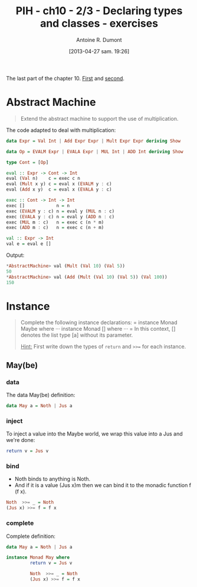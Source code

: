 #+BLOG: tony-blog
#+POSTID: 1066
#+DATE: [2013-04-27 sam. 19:26]
#+TITLE: PIH - ch10 - 2/3 - Declaring types and classes - exercises
#+AUTHOR: Antoine R. Dumont
#+OPTIONS:
#+TAGS: haskell, exercises, functional-programming, types, classes, abstract-machine
#+CATEGORY: haskell, exercises, functional-programming, types, classes, abstract-machine
#+DESCRIPTION: Tautology extension and interactive tautology checkers
#+STARTUP: indent
#+STARTUP: hidestars odd

The last part of the chapter 10.
[[http://adumont.fr/blog/?p%3D1050][First]] and [[http://adumont.fr/blog/?p%3D1066][second]].

* Abstract Machine
#+BEGIN_QUOTE
Extend the abstract machine to support the use of multiplication.
#+END_QUOTE

The code adapted to deal with multiplication:
#+begin_src haskell
data Expr = Val Int | Add Expr Expr | Mult Expr Expr deriving Show

data Op = EVALM Expr | EVALA Expr | MUL Int | ADD Int deriving Show

type Cont = [Op]

eval :: Expr -> Cont -> Int
eval (Val n)    c = exec c n
eval (Mult x y) c = eval x (EVALM y : c)
eval (Add x y)  c = eval x (EVALA y : c)

exec :: Cont -> Int -> Int
exec []            n = n
exec (EVALM y : c) n = eval y (MUL n : c)
exec (EVALA y : c) n = eval y (ADD n : c)
exec (MUL m : c)   n = exec c (n * m)
exec (ADD m : c)   n = exec c (n + m)

val :: Expr -> Int
val e = eval e []
#+end_src

Output:
#+begin_src haskell
*AbstractMachine> val (Mult (Val 10) (Val 5))
50
*AbstractMachine> val (Add (Mult (Val 10) (Val 5)) (Val 100))
150
#+end_src

* Instance
#+BEGIN_QUOTE
Complete the following instance declarations:
=
instance Monad Maybe where
···
instance Monad [] where
···
=
In this context, [] denotes the list type [a] without its parameter.

_Hint:_ First write down the types of =return= and =>>== for each instance.
#+END_QUOTE

** May(be)

*** data
The data May(be) definition:
#+begin_src haskell
data May a = Noth | Jus a
#+end_src

*** inject
To inject a value into the Maybe world, we wrap this value into a Jus and we're done:

#+begin_src haskell
         return v = Jus v
#+end_src

*** bind
- Noth binds to anything is Noth.
- And if it is a value (Jus x)m then we can bind it to the monadic function f (f x).

#+begin_src haskell
         Noth  >>= _ = Noth
         (Jus x) >>= f = f x
#+end_src

*** complete
Complete definition:
#+begin_src haskell
data May a = Noth | Jus a

instance Monad May where
         return v = Jus v

         Noth  >>= _ = Noth
         (Jus x) >>= f = f x

#+end_src
